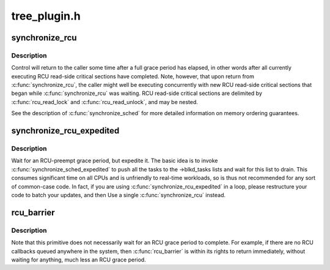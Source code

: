 .. -*- coding: utf-8; mode: rst -*-

=============
tree_plugin.h
=============

.. _`synchronize_rcu`:

synchronize_rcu
===============

.. c:function:: void synchronize_rcu ( void)

    wait until a grace period has elapsed.

    :param void:
        no arguments


.. _`synchronize_rcu.description`:

Description
-----------


Control will return to the caller some time after a full grace
period has elapsed, in other words after all currently executing RCU
read-side critical sections have completed.  Note, however, that
upon return from :c:func:`synchronize_rcu`, the caller might well be executing
concurrently with new RCU read-side critical sections that began while
:c:func:`synchronize_rcu` was waiting.  RCU read-side critical sections are
delimited by :c:func:`rcu_read_lock` and :c:func:`rcu_read_unlock`, and may be nested.

See the description of :c:func:`synchronize_sched` for more detailed information
on memory ordering guarantees.


.. _`synchronize_rcu_expedited`:

synchronize_rcu_expedited
=========================

.. c:function:: void synchronize_rcu_expedited ( void)

    Brute-force RCU grace period

    :param void:
        no arguments


.. _`synchronize_rcu_expedited.description`:

Description
-----------


Wait for an RCU-preempt grace period, but expedite it.  The basic
idea is to invoke :c:func:`synchronize_sched_expedited` to push all the tasks to
the ->blkd_tasks lists and wait for this list to drain.  This consumes
significant time on all CPUs and is unfriendly to real-time workloads,
so is thus not recommended for any sort of common-case code.
In fact, if you are using :c:func:`synchronize_rcu_expedited` in a loop,
please restructure your code to batch your updates, and then Use a
single :c:func:`synchronize_rcu` instead.


.. _`rcu_barrier`:

rcu_barrier
===========

.. c:function:: void rcu_barrier ( void)

    Wait until all in-flight call_rcu() callbacks complete.

    :param void:
        no arguments


.. _`rcu_barrier.description`:

Description
-----------


Note that this primitive does not necessarily wait for an RCU grace period
to complete.  For example, if there are no RCU callbacks queued anywhere
in the system, then :c:func:`rcu_barrier` is within its rights to return
immediately, without waiting for anything, much less an RCU grace period.


